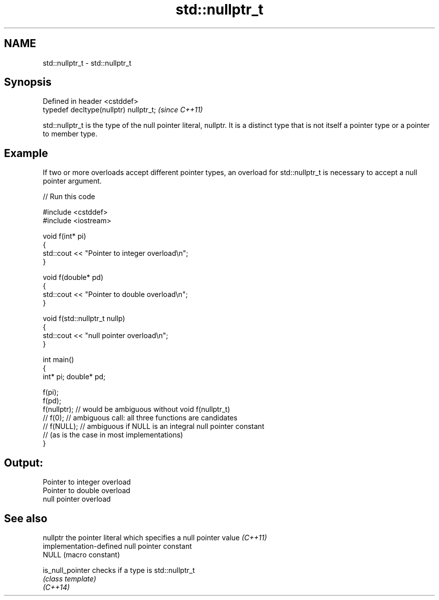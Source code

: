 .TH std::nullptr_t 3 "2020.03.24" "http://cppreference.com" "C++ Standard Libary"
.SH NAME
std::nullptr_t \- std::nullptr_t

.SH Synopsis

  Defined in header <cstddef>
  typedef decltype(nullptr) nullptr_t;  \fI(since C++11)\fP

  std::nullptr_t is the type of the null pointer literal, nullptr. It is a distinct type that is not itself a pointer type or a pointer to member type.

.SH Example

  If two or more overloads accept different pointer types, an overload for std::nullptr_t is necessary to accept a null pointer argument.
  
// Run this code

    #include <cstddef>
    #include <iostream>

    void f(int* pi)
    {
       std::cout << "Pointer to integer overload\\n";
    }

    void f(double* pd)
    {
       std::cout << "Pointer to double overload\\n";
    }

    void f(std::nullptr_t nullp)
    {
       std::cout << "null pointer overload\\n";
    }

    int main()
    {
        int* pi; double* pd;

        f(pi);
        f(pd);
        f(nullptr);  // would be ambiguous without void f(nullptr_t)
        // f(0);  // ambiguous call: all three functions are candidates
        // f(NULL); // ambiguous if NULL is an integral null pointer constant
                    // (as is the case in most implementations)
    }

.SH Output:

    Pointer to integer overload
    Pointer to double overload
    null pointer overload


.SH See also


  nullptr         the pointer literal which specifies a null pointer value \fI(C++11)\fP
                  implementation-defined null pointer constant
  NULL            (macro constant)

  is_null_pointer checks if a type is std::nullptr_t
                  \fI(class template)\fP
  \fI(C++14)\fP




